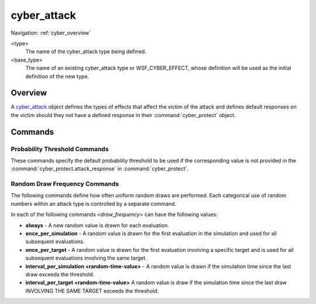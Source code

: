 .. ****************************************************************************
.. CUI
..
.. The Advanced Framework for Simulation, Integration, and Modeling (AFSIM)
..
.. The use, dissemination or disclosure of data in this file is subject to
.. limitation or restriction. See accompanying README and LICENSE for details.
.. ****************************************************************************

cyber_attack
------------

Navigation: :ref:`cyber_overview`

.. command:: cyber_attack <type> <base_type> ... end_cyber_attack
    :block:

    .. parsed-literal::

     cyber_attack <type> <base_type>

        # Define the effect(s) of the attack on the victim
 
        effect_ ...
        duration_ ...
        scan_delay_time_ ...
        delivery_delay_time_ ...
 
        # Define default probability thresholds.
 
        probability_of_scan_detection_ ...
        probability_of_scan_attribution_ ...        
        probability_of_attack_success_ ...
        probability_of_status_report_ ...
        probability_of_attack_detection_ ...
        probability_of_attack_attribution_ ...        
        probability_of_future_immunity_ ...
        
        # Random draw frequencies.
        
        scan_detection_draw_frequency_ ...
        scan_attribution_draw_frequency_ ...        
        attack_success_draw_frequency_ ...
        status_report_draw_frequency_ ...
        attack_detection_draw_frequency_ ...
        attack_attribution_draw_frequency_ ...        
        future_immunity_draw_frequency_ ...
 
     end_cyber_attack

<type>
   The name of the cyber_attack type being defined.
   
<base_type>
   The name of an existing cyber_attack type or WSF_CYBER_EFFECT, whose definition will be used as the initial
   definition of the new type.

Overview
========

A cyber_attack_ object defines the types of effects that affect the victim of the attack and defines default
responses on the victim should they not have a defined response in their :command:`cyber_protect` object.

Commands
========

.. command::  effect <effect_type>
   
   A :doc:`cyber_effect <predefined_cyber_effect_types>` type that models the effect of the attack on the victim. This command may be
   repeated to specify multiple effects. If multiple effects are associated with this attack, the effects will resolve in 
   the order in which they are listed.
    
   **Default** None. At least one effect must be provided.
   
   .. warning:: Specific effect types may require user input at the time an attack is initiated, via the :ref:`CyberAttack <wsfplatform.cyber_methods>`
                method call, as noted in each of effects documentation available :ref:`here <Predefined_Cyber_Effect_Types>`.
                The user is restricted to a single variable input via these calls. Multiple effects
                with this requirement will share the same variable. Multiple effects with different variable types on a single attack
                are currently not supported at this time, and can be placed on a separate attack type definition as a current workaround.

.. command:: duration <time-value>

   A duration will specify how long the :command:`cyber_attack.effect` lasts. When duration is not set but there exists a :command:`cyber_protect` block associated with the cyber_attack effect then duration will be the summation of the attack_detection_delay_time and attack_recovery_delay_time. 

   **Default** 0 seconds
   
   .. note:: If :command:`cyber_attack.duration` < :command:`cyber_protect.attack_detection_delay_time` then the victim will not be able to draw for cyber immunity to the attack. 

.. command:: scan_delay_time <random-time-value>

   This specifies the amount of time it takes to perform a scan. This is the amount of time between the call
   to :method:`WsfPlatform.CyberScan` and when :method:`WsfPlatform.CyberScanStatus` returns a non-negative value.
   Any call to :method:`WsfPlatform.CyberScanStatus` that occurs before this time elapses will return a negative value,
   indicating the scan is in progress.
   
   **Default** 0 secs
   
.. command:: delivery_delay_time <random-time-value>

   This specifies the amount of time it would take to deliver an exploit. This is the amount of time between the call
   to :method:`WsfPlatform.CyberAttack` and when :method:`WsfPlatform.CyberAttackStatus` returns a non-negative value.
   Any call to :method:`WsfPlatform.CyberAttackStatus` that occurs before this time elapses will return a negative value,
   indicating the delivery is in progress.
   
   **Default** 0 secs

Probability Threshold Commands
^^^^^^^^^^^^^^^^^^^^^^^^^^^^^^

These commands specify the default probability threshold to be used if the corresponding
value is not provided in the :command:`cyber_protect.attack_response` in :command:`cyber_protect`.

.. command:: probability_of_scan_detection [ 0 .. 1 ]

   This specifies the default value for :command:`cyber_protect.probability_of_scan_detection` of a corresponding
   :command:`cyber_protect.attack_response` in :command:`cyber_protect`.
   
   **Default** 0
   
.. command:: probability_of_scan_attribution [ 0 .. 1 ]

   This specifies the default value for :command:`cyber_protect.probability_of_scan_attribution` of a corresponding
   :command:`cyber_protect.attack_response` in :command:`cyber_protect`.
   
   **Default** 0
   
.. command:: probability_of_attack_success [ 0 .. 1 ]

   This specifies the default value for :command:`cyber_protect.probability_of_attack_success` of a corresponding
   :command:`cyber_protect.attack_response` in :command:`cyber_protect`.
   
   **Default** 1

.. command:: probability_of_status_report [ 0 .. 1 ]

   This specifies the default value for :command:`cyber_protect.probability_of_status_report` of a corresponding
   :command:`cyber_protect.attack_response` in :command:`cyber_protect`.
   
   **Default** 1

.. command:: probability_of_attack_detection [ 0 .. 1 ]

   This specifies the default value for :command:`cyber_protect.probability_of_attack_detection` of a corresponding
   :command:`cyber_protect.attack_response` in :command:`cyber_protect`.
   
   **Default** 0

.. command:: probability_of_attack_attribution [ 0 .. 1 ]

   This specifies the default value for :command:`cyber_protect.probability_of_attack_attribution` of a corresponding
   :command:`cyber_protect.attack_response` in :command:`cyber_protect`.
   
   **Default** 0
   
.. command:: probability_of_future_immunity [ 0 .. 1 ]

   This specifies the default value for :command:`cyber_protect.probability_of_future_immunity` of a corresponding
   :command:`cyber_protect.attack_response` in :command:`cyber_protect`.
   
   **Default** 0

Random Draw Frequency Commands
^^^^^^^^^^^^^^^^^^^^^^^^^^^^^^

The following commands define how often uniform random draws are performed. Each categorical use of random numbers
within an attack type is controlled by a separate command. 

.. _draw_frequency.:

In each of the following commands *<draw_frequency>* can have the following values:

* **always** - A new random value is drawn for each evaluation.

* **once_per_simulation** - A random value is drawn for the first evaluation in the simulation and used for all
  subsequent evaluations.

* **once_per_target** - A random value is drawn for the first evaluation involving a specific target and is used for
  all subsequent evaluations involving the same target.

* **interval_per_simulation <random-time-value>** - A random value is drawn if the simulation time since the last
  draw exceeds the threshold.

* **interval_per_target <random-time-value>** A random value is draw if the simulation time since the last draw
  INVOLVING THE SAME TARGET exceeds the threshold.

.. command:: scan_detection_draw_frequency <draw_frequency_>

   The frequency of random draws for determining if a scan is detected.
   
   **Default** **always**

.. command:: scan_attribution_draw_frequency <draw_frequency_>

   The frequency of random draws for determining if a scan is attributed.
   
   **Default** **always**
   

.. command:: attack_success_draw_frequency <draw_frequency_>

   The frequency of random draws for determining if an attack is successful.
   
   **Default** **always**
   
.. command:: status_report_draw_frequency <draw_frequency_>

   The frequency of random draws for determining if a status report is to be made.
   
   **Default** **always**
   
.. command:: attack_detection_draw_frequency <draw_frequency_>

   The frequency of random draws for determining if an attack is detectable by the victim.
   
   **Default** **always**

.. command:: attack_attribution_draw_frequency <draw_frequency_>

   The frequency of random draws for determining if an attack is attributed by the victim.
   
   **Default** **always**
   

.. command:: future_immunity_draw_frequency <draw_frequency_>

   The frequency of random draws for determining if the victim will be immune to future attacks of the same type.
   
   **Default** **always**
   